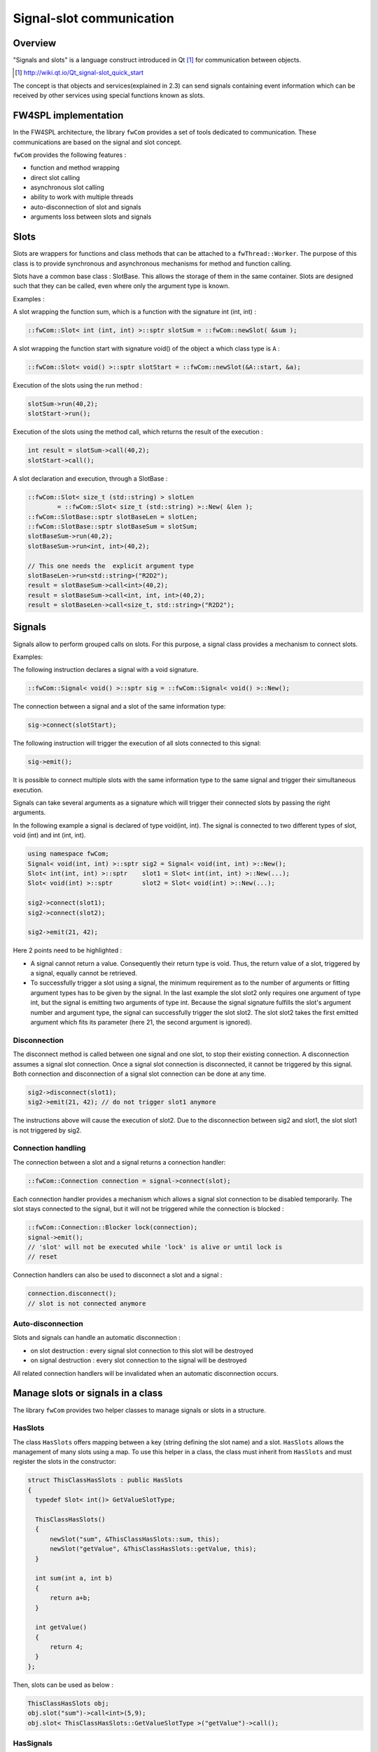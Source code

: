 .. _SigSlot:

Signal-slot communication
=========================

Overview
--------

"Signals and slots" is a language construct introduced in Qt [#]_
for communication between objects.

.. [#] http://wiki.qt.io/Qt_signal-slot_quick_start

The concept is that objects and services(explained in 2.3) can send signals containing event information which can be
received by other services using special functions known as slots.


FW4SPL implementation
---------------------

In the FW4SPL architecture, the library ``fwCom`` provides a set of tools
dedicated to communication. These communications are based on the signal and
slot concept.

``fwCom`` provides the following features :

-  function and method wrapping
-  direct slot calling
-  asynchronous slot calling
-  ability to work with multiple threads
-  auto-disconnection of slot and signals
-  arguments loss between slots and signals

Slots
-----

Slots are wrappers for functions and class methods that can be attached
to a ``fwThread::Worker``. The purpose of this class is to provide
synchronous and asynchronous mechanisms for method and function calling.

Slots have a common base class : SlotBase. This allows the storage of them in
the same container. Slots are designed such that they can be called, even where only the argument type is known.

Examples :

A slot wrapping the function sum, which is a function with
the signature int (int, int) :

.. code-block:: c++

    ::fwCom::Slot< int (int, int) >::sptr slotSum = ::fwCom::newSlot( &sum );

A slot wrapping the function start with signature void() of
the object ``a`` which class type is ``A`` :

.. code-block:: c++

    ::fwCom::Slot< void() >::sptr slotStart = ::fwCom::newSlot(&A::start, &a);

Execution of the slots using the run method :

.. code-block:: c++

    slotSum->run(40,2);
    slotStart->run();

Execution of the slots using the method call, which returns the result
of the execution :

.. code-block:: c++

    int result = slotSum->call(40,2);
    slotStart->call();

A slot declaration and execution, through a SlotBase :

.. code-block:: c++

    ::fwCom::Slot< size_t (std::string) > slotLen
            = ::fwCom::Slot< size_t (std::string) >::New( &len );
    ::fwCom::SlotBase::sptr slotBaseLen = slotLen;
    ::fwCom::SlotBase::sptr slotBaseSum = slotSum;
    slotBaseSum->run(40,2);
    slotBaseSum->run<int, int>(40,2);

    // This one needs the  explicit argument type
    slotBaseLen->run<std::string>("R2D2");
    result = slotBaseSum->call<int>(40,2);
    result = slotBaseSum->call<int, int, int>(40,2);
    result = slotBaseLen->call<size_t, std::string>("R2D2");

Signals
-------

Signals allow to perform grouped calls on slots. For this purpose, a signal
class provides a mechanism to connect slots.

Examples:

The following instruction declares a signal with a void signature.

.. code-block:: c++

    ::fwCom::Signal< void() >::sptr sig = ::fwCom::Signal< void() >::New();

The connection between a signal and a slot of the same information type:

.. code-block:: c++

    sig->connect(slotStart);

The following instruction will trigger the execution of all
slots connected to this signal:

.. code-block:: c++

    sig->emit();

It is possible to connect multiple slots with the same information type to
the same signal and trigger their simultaneous execution.

Signals can take several arguments as a signature which will trigger their connected slots
by passing the right arguments.

In the following example a signal is declared of type void(int, int). The signal is connected
to two different types of slot, void (int) and int (int, int).

.. code-block:: c++

    using namespace fwCom;
    Signal< void(int, int) >::sptr sig2 = Signal< void(int, int) >::New();
    Slot< int(int, int) >::sptr    slot1 = Slot< int(int, int) >::New(...);
    Slot< void(int) >::sptr        slot2 = Slot< void(int) >::New(...);

    sig2->connect(slot1);
    sig2->connect(slot2);

    sig2->emit(21, 42);

Here 2 points need to be highlighted :

-  A signal cannot return a value. Consequently their return type is void. 
   Thus, the return value of a slot, triggered by a signal, equally cannot be retrieved.
   
-  To successfully trigger a slot using a signal, the minimum requirement as to the number of arguments or 
   fitting argument types has to be given by the signal. In the last example the slot slot2 only 
   requires one argument of type int, but the signal is emitting two arguments of type int. 
   Because the signal signature fulfills the slot's argument number and argument type, the signal 
   can successfully trigger the slot slot2. The slot slot2 takes the first emitted argument which 
   fits its parameter (here 21, the second argument is ignored).


Disconnection
~~~~~~~~~~~~~

The disconnect method is called between one signal and one slot, to stop their existing connection. 
A disconnection assumes a signal slot connection. Once a signal slot connection is disconnected, it 
cannot be triggered by this signal. Both connection and disconnection of a signal slot connection can be 
done at any time.

.. code-block:: c++

    sig2->disconnect(slot1);
    sig2->emit(21, 42); // do not trigger slot1 anymore

The instructions above will cause the execution of slot2. Due to the disconnection between sig2 and slot1, 
the slot slot1 is not triggered by sig2.

Connection handling
~~~~~~~~~~~~~~~~~~~

The connection between a slot and a signal returns a connection handler:

.. code-block:: c++

    ::fwCom::Connection connection = signal->connect(slot);

Each connection handler provides a mechanism which allows a
signal slot connection to be disabled temporarily. The slot stays connected to the signal, but it will
not be triggered while the connection is blocked :

.. code-block:: c++

    ::fwCom::Connection::Blocker lock(connection);
    signal->emit();
    // 'slot' will not be executed while 'lock' is alive or until lock is
    // reset

Connection handlers can also be used to disconnect a slot and a signal
:

.. code-block:: c++

    connection.disconnect();
    // slot is not connected anymore

Auto-disconnection
~~~~~~~~~~~~~~~~~~

Slots and signals can handle an automatic disconnection :

-  on slot destruction : every signal slot connection to this slot will be destroyed
   
-  on signal destruction : every slot connection to the signal will be destroyed

All related connection handlers will be invalidated when an automatic
disconnection occurs.

Manage slots or signals in a class
----------------------------------

The library ``fwCom`` provides two helper classes to manage signals or slots in
a structure.

HasSlots
~~~~~~~~

The class ``HasSlots`` offers mapping between a key (string defining the slot name)
and a slot. ``HasSlots`` allows the management of many slots using a map. To use
this helper in a class, the class must inherit from ``HasSlots`` and must register the slots
in the constructor:

.. code-block:: c++

    struct ThisClassHasSlots : public HasSlots
    {
      typedef Slot< int()> GetValueSlotType;

      ThisClassHasSlots()
      {
          newSlot("sum", &ThisClassHasSlots::sum, this);
          newSlot("getValue", &ThisClassHasSlots::getValue, this);
      }

      int sum(int a, int b)
      {
          return a+b;
      }

      int getValue()
      {
          return 4;
      }
    };

Then, slots can be used as below :

.. code-block:: c++

    ThisClassHasSlots obj;
    obj.slot("sum")->call<int>(5,9);
    obj.slot< ThisClassHasSlots::GetValueSlotType >("getValue")->call();

HasSignals
~~~~~~~~~~

The class ``HasSignals`` provides mapping between a key (string defining the signal name) and a signal.
``HasSignals`` allows the management of many signals using a map, similar to ``HasSlots``. To use this helper in a class, the class must inherit from
``HasSignals`` as seen below and must register signals in the constructor:

.. code-block:: c++

    struct ThisClassHasSignals : public HasSignals
    {
      typedef ::fwCom::Signal< void()> SignalType;

      ThisClassHasSignals()
      {
          newSignal< SignalType >("sig");
      }
    };

Then, signals can be used as below:

.. code-block:: c++

    ThisClassHasSignals obj;
    Slot< void()>::sptr slot = ::fwCom::newSlot(&anyFunction)
    obj.signal("sig")->connect( slot );
    obj.signal< SignalsTestHasSignals::SignalType >("sig")->emit();
    obj.signal("sig")->disconnect( slot );

Signals and slots used in objects and services
-------------------------------------------------------

Signals are used in both objects and services, whereas slots are only used in services. The abstract
class ``fwData::Object`` inherits from the ``HasSignals`` class as a basis to use signals :

.. code-block:: c++

    class Object : public ::fwCom::HasSignals
    {
      /// Key in m_signals map of signal m_sigObjectModified
      static const ::fwCom::Signals::SignalKeyType s_MODIFIED_SIG;
      //...

      /// Type of signal m_sigObjectModified
      typedef ::fwCom::Signal< void ( CSPTR( ::fwServices::ObjectMsg ) ) >
                    ObjectModifiedSignalType;

      /// Signal that emits an ObjectMsg when an object is modified
      ObjectModifiedSignalType::sptr m_sigObjectModified;

      Object()
      {
          m_sigObjectModified = newSignal< ObjectModifiedSignalType >(s_MODIFIED_SIG);
          //...
      }
    }

Moreover the abstract class ``fwService::IService`` inherits from the ``HasSlots`` class and the ``HasSignals`` class, as a basis to communicate through signals and slots. Actually, the methods ``start()``, ``stop()``, ``swap()`` and ``update()`` are all slots. Here is an extract with ``update()``: 

.. code-block:: c++

    class IService : public ::fwCom::HasSlots, public ::fwCom::HasSignals 
    {
      typedef ::boost::shared_future< void > SharedFutureType;
      
      /// Key in m_slots map of slot m_slotUpdate
      static const ::fwCom::Slots::SlotKeyType s_UPDATE_SLOT;

      /// Type of signal m_slotUpdate
      typedef ::fwCom::Slot<SharedFutureType()> UpdateSlotType;

      /// Slot to call update method
      UpdateSlotType::sptr m_slotUpdate;

      IService()
      {
          //...
          m_slotUpdate = newSlot( s_UPDATE_SLOT, &IService::update, this ) ;
          //...
      }
      
      //...
    }

      
To automatically connect object signals and service slots, it is possible to override the method
``IService::getAutoConnections()``. Please note that to be effective the attribute "autoConnect" 
of the service must be set to "yes" in the xml configuration (see :ref:`App-config`).
The default implementation of this method connect the ``s_MODIFIED_SIG`` object signal to the 
``s_UPDATE_SLOT`` slot.

.. code-block:: c++

    IService::KeyConnectionsMap IService::getAutoConnections() const
    {
        KeyConnectionsMap connections;
        connections.push( "data1", ::fwData::Object::s_MODIFIED_SIG, s_UPDATE_SLOT ) );
        connections.push( "data2", ::fwData::Object::s_MODIFIED_SIG, s_UPDATE_SLOT ) );
        return connections;
    }

Object signals
------------------------

Objects have signals that can be used to inform of modifications.
The base class ``::fwData::Object`` has the following signals available.

=============================== =====================================================================================================
  Objects                       Available messages
=============================== =====================================================================================================
Object                          {``modified``, ``addedFields``, ``changedFields``, ``removedFields``}
=============================== =====================================================================================================

Thus all objects in FW4SPL can use the previous signals. Some object classes define extra signals.

=============================== =====================================================================================================
  Objects                       Available messages
=============================== =====================================================================================================
Composite                       {``addedObjects``, ``changedObjects``, ``removedObjects``}
Graph                           {``updated``}
Image                           {``bufferModified``, ``landmarkAdded``, ``landmarkRemoved``, ``landmarkDisplayed``, ``distanceAdded``, ``distanceRemoved``, ``distanceDisplayed``, ``sliceIndexModified``, ``sliceTypeModified``, ``visibilityModified``, ``transparencyModified``}
Mesh                            {``vertexModified``, ``pointColorsModified``, ``cellColorsModified``, ``pointNormalsModified``, ``cellNormalsModified``, ``pointTexCoordsModified``, ``cellTexCoordsModified``}
ModelSeries                     {``reconstructionsAdded``, ``reconstructionsRemoved``}
PlaneList                       {``planeAdded``, ``planeRemoved``, ``visibilityModified``}
Plane                           {``selected``}
PointList                       {``pointAdded``, ``pointRemoved``}
Reconstruction                  {``meshModified``, ``visibilityModified``}
ResectionDB                     {``resectionAdded``, ``safePartAdded``}
Resection                       {``reconstructionAdded``, ``pointTexCoordsModified``}
Vector                          {``addedObjects``, ``removedObjects``}
...                             ...
=============================== =====================================================================================================

Proxy
-----

The class ``::fwServices::registry::Proxy`` is a communication element and singleton in the architecture. 
It defines a proxy for
signal/slot connections. The proxy concept is used to declare
communication channels: all signals registered in a proxy's channel are
connected to all slots registered in the same channel. This concept is
useful to create multiple connections or when the slots/signals have not yet been created (possible in dynamic programs).

The following shows an example where one signal is connected to several slots:

.. code-block:: c++

    const std::string CHANNEL = "myChannel";

    ::fwServices::registry::Proxy::sptr proxy
        = ::fwServices::registry::Proxy::getDefault();

    ::fwCom::Signal< void() >::sptr sig = ::fwCom::Signal< void() >::New();

    ::fwCom::Slot< void() >::sptr slot1 = ::fwCom::newSlot( &myFunc1 );
    ::fwCom::Slot< void() >::sptr slot2 = ::fwCom::newSlot( &myFunc2 );
    ::fwCom::Slot< void() >::sptr slot3 = ::fwCom::newSlot( &myFunc3 );

    proxy->connect(CHANNEL, sig);

    proxy->connect(CHANNEL, slot1);
    proxy->connect(CHANNEL, slot2);
    proxy->connect(CHANNEL, slot3);

    sig->emit(); // All slots are called

